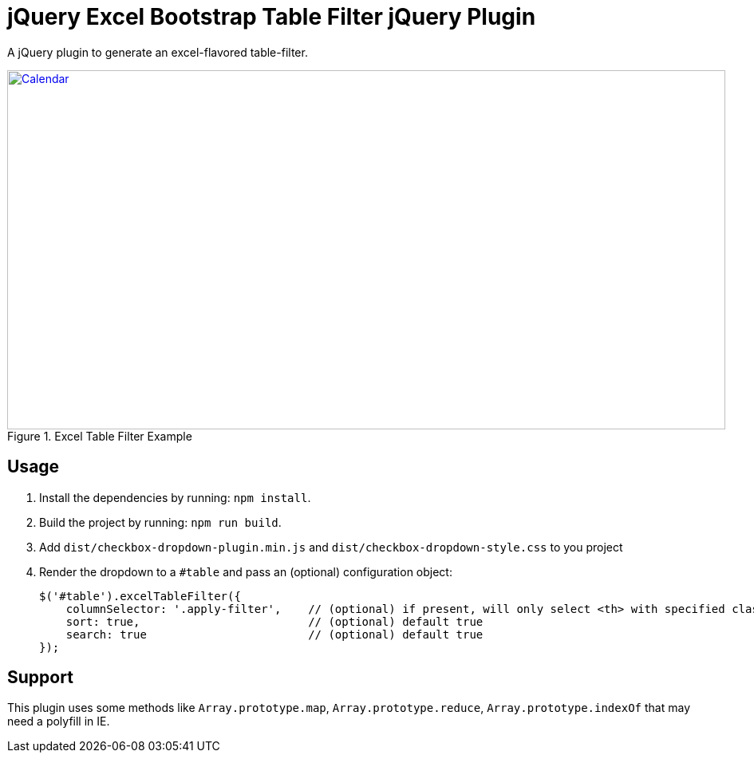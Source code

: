 = jQuery Excel Bootstrap Table Filter jQuery Plugin

A jQuery plugin to generate an excel-flavored table-filter.

[[img-calendar]]
.Excel Table Filter Example
image::excel-table-filter-example.PNG[Calendar, 900, 450, link="https://github.com/chestercharles/excel-bootstrap-table-filter/blob/master/excel-bootstarp-table-filter-example.PNG"]

== Usage

. Install the dependencies by running: `npm install`.
. Build the project by running: `npm run build`.
. Add `dist/checkbox-dropdown-plugin.min.js` and `dist/checkbox-dropdown-style.css` to you project
. Render the dropdown to a `#table` and pass an (optional) configuration object:

    $('#table').excelTableFilter({
        columnSelector: '.apply-filter',    // (optional) if present, will only select <th> with specified class
        sort: true,                         // (optional) default true
        search: true                        // (optional) default true
    });

== Support

This plugin uses some methods like `Array.prototype.map`, `Array.prototype.reduce`, `Array.prototype.indexOf` that may need a polyfill in IE. 


